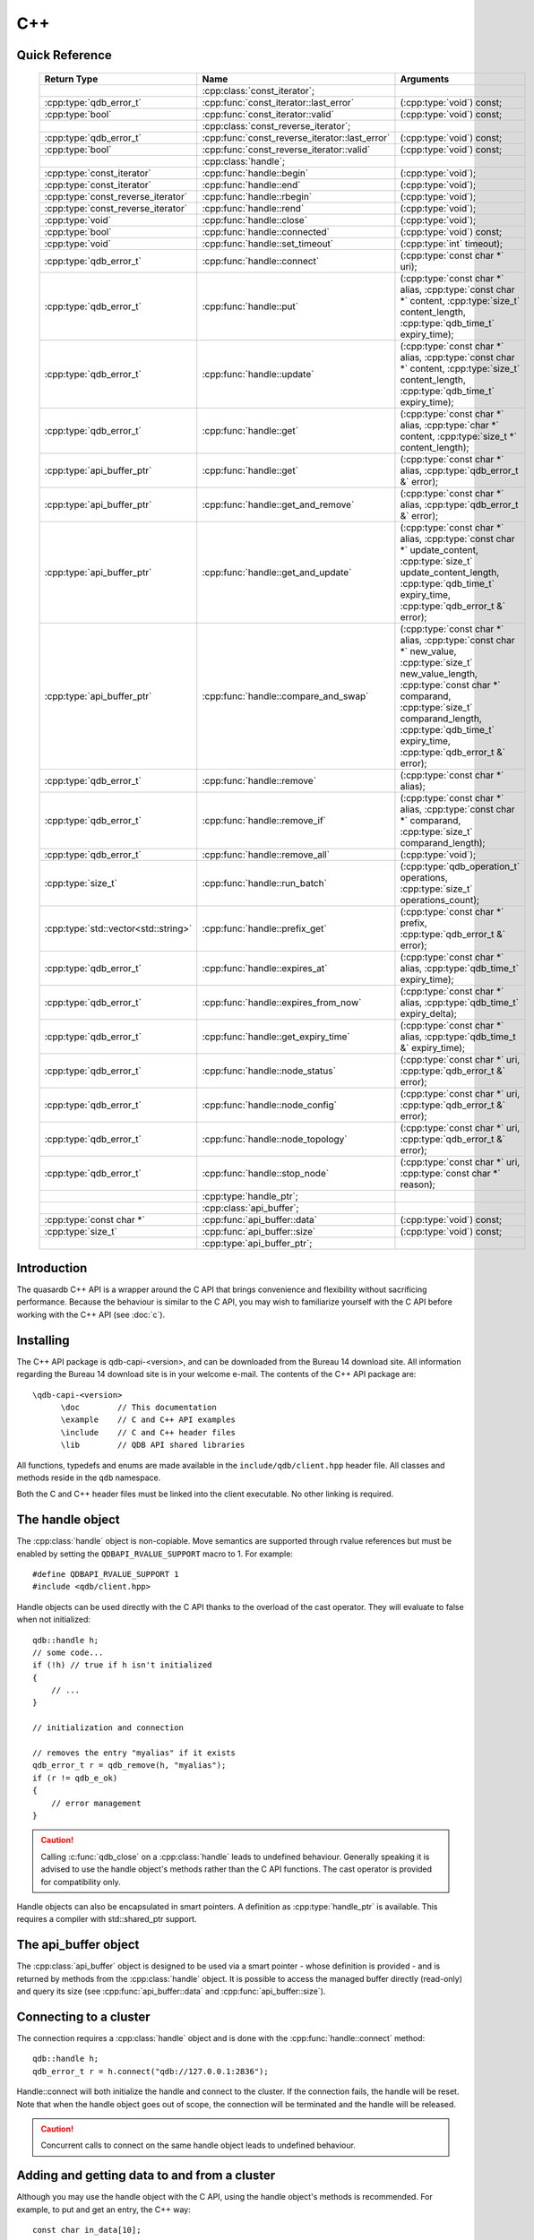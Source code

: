 C++
====

.. cpp:namespace:: qdb
.. highlight:: cpp


.. // Can't pull the same :type: instead of :func: trick like I did in c.rst.
.. // The CPP parser is too smart to be fooled. We'll have to live with the extra ().

Quick Reference
---------------

 ====================================== ================================================== ===================
        Return Type                                  Name                                       Arguments     
 ====================================== ================================================== ===================
  ..                                     :cpp:class:`const_iterator`;                       ..
  :cpp:type:`qdb_error_t`                :cpp:func:`const_iterator::last_error`             (:cpp:type:`void`) const;
  :cpp:type:`bool`                       :cpp:func:`const_iterator::valid`                  (:cpp:type:`void`) const;
  ..                                     :cpp:class:`const_reverse_iterator`;               ..
  :cpp:type:`qdb_error_t`                :cpp:func:`const_reverse_iterator::last_error`     (:cpp:type:`void`) const;
  :cpp:type:`bool`                       :cpp:func:`const_reverse_iterator::valid`          (:cpp:type:`void`) const;
  ..                                     :cpp:class:`handle`;                               ..
  :cpp:type:`const_iterator`             :cpp:func:`handle::begin`                          (:cpp:type:`void`);
  :cpp:type:`const_iterator`             :cpp:func:`handle::end`                            (:cpp:type:`void`);
  :cpp:type:`const_reverse_iterator`     :cpp:func:`handle::rbegin`                         (:cpp:type:`void`);
  :cpp:type:`const_reverse_iterator`     :cpp:func:`handle::rend`                           (:cpp:type:`void`);
  :cpp:type:`void`                       :cpp:func:`handle::close`                          (:cpp:type:`void`);
  :cpp:type:`bool`                       :cpp:func:`handle::connected`                      (:cpp:type:`void`) const;
  :cpp:type:`void`                       :cpp:func:`handle::set_timeout`                    (:cpp:type:`int` timeout);
  :cpp:type:`qdb_error_t`                :cpp:func:`handle::connect`                        (:cpp:type:`const char *` uri);
  :cpp:type:`qdb_error_t`                :cpp:func:`handle::put`                            (:cpp:type:`const char *` alias, :cpp:type:`const char *` content, :cpp:type:`size_t` content_length, :cpp:type:`qdb_time_t` expiry_time);
  :cpp:type:`qdb_error_t`                :cpp:func:`handle::update`                         (:cpp:type:`const char *` alias, :cpp:type:`const char *` content, :cpp:type:`size_t` content_length, :cpp:type:`qdb_time_t` expiry_time);
  :cpp:type:`qdb_error_t`                :cpp:func:`handle::get`                            (:cpp:type:`const char *` alias, :cpp:type:`char *` content, :cpp:type:`size_t *` content_length);
  :cpp:type:`api_buffer_ptr`             :cpp:func:`handle::get`                            (:cpp:type:`const char *` alias, :cpp:type:`qdb_error_t &` error);
  :cpp:type:`api_buffer_ptr`             :cpp:func:`handle::get_and_remove`                 (:cpp:type:`const char *` alias, :cpp:type:`qdb_error_t &` error);
  :cpp:type:`api_buffer_ptr`             :cpp:func:`handle::get_and_update`                 (:cpp:type:`const char *` alias, :cpp:type:`const char *` update_content, :cpp:type:`size_t` update_content_length, :cpp:type:`qdb_time_t` expiry_time, :cpp:type:`qdb_error_t &` error);
  :cpp:type:`api_buffer_ptr`             :cpp:func:`handle::compare_and_swap`               (:cpp:type:`const char *` alias, :cpp:type:`const char *` new_value, :cpp:type:`size_t` new_value_length, :cpp:type:`const char *` comparand, :cpp:type:`size_t` comparand_length, :cpp:type:`qdb_time_t` expiry_time, :cpp:type:`qdb_error_t &` error);
  :cpp:type:`qdb_error_t`                :cpp:func:`handle::remove`                         (:cpp:type:`const char *` alias);
  :cpp:type:`qdb_error_t`                :cpp:func:`handle::remove_if`                      (:cpp:type:`const char *` alias, :cpp:type:`const char *` comparand, :cpp:type:`size_t` comparand_length);
  :cpp:type:`qdb_error_t`                :cpp:func:`handle::remove_all`                     (:cpp:type:`void`);
  :cpp:type:`size_t`                     :cpp:func:`handle::run_batch`                      (:cpp:type:`qdb_operation_t` operations, :cpp:type:`size_t` operations_count);
  :cpp:type:`std::vector<std::string>`   :cpp:func:`handle::prefix_get`                     (:cpp:type:`const char *` prefix, :cpp:type:`qdb_error_t &` error);
  :cpp:type:`qdb_error_t`                :cpp:func:`handle::expires_at`                     (:cpp:type:`const char *` alias, :cpp:type:`qdb_time_t` expiry_time);
  :cpp:type:`qdb_error_t`                :cpp:func:`handle::expires_from_now`               (:cpp:type:`const char *` alias, :cpp:type:`qdb_time_t` expiry_delta);
  :cpp:type:`qdb_error_t`                :cpp:func:`handle::get_expiry_time`                (:cpp:type:`const char *` alias, :cpp:type:`qdb_time_t &` expiry_time);
  :cpp:type:`qdb_error_t`                :cpp:func:`handle::node_status`                    (:cpp:type:`const char *` uri, :cpp:type:`qdb_error_t &` error);
  :cpp:type:`qdb_error_t`                :cpp:func:`handle::node_config`                    (:cpp:type:`const char *` uri, :cpp:type:`qdb_error_t &` error);
  :cpp:type:`qdb_error_t`                :cpp:func:`handle::node_topology`                  (:cpp:type:`const char *` uri, :cpp:type:`qdb_error_t &` error);
  :cpp:type:`qdb_error_t`                :cpp:func:`handle::stop_node`                      (:cpp:type:`const char *` uri, :cpp:type:`const char *` reason);
  ..                                     :cpp:type:`handle_ptr`;                            ..
  ..                                     :cpp:class:`api_buffer`;                           ..
  :cpp:type:`const char *`               :cpp:func:`api_buffer::data`                       (:cpp:type:`void`) const;
  :cpp:type:`size_t`                     :cpp:func:`api_buffer::size`                       (:cpp:type:`void`) const;
  ..                                     :cpp:type:`api_buffer_ptr`;                        ..
  
 ====================================== ================================================== ===================



Introduction
--------------

The quasardb C++ API is a wrapper around the C API that brings convenience and flexibility without sacrificing performance. Because the behaviour is similar to the C API, you may wish to familiarize yourself with the C API before working with the C++ API (see :doc:`c`).

Installing
--------------

The C++ API package is qdb-capi-<version>, and can be downloaded from the Bureau 14 download site. All information regarding the Bureau 14 download site is in your welcome e-mail. The contents of the C++ API package are::
    
    \qdb-capi-<version>
          \doc        // This documentation
          \example    // C and C++ API examples
          \include    // C and C++ header files
          \lib        // QDB API shared libraries

All functions, typedefs and enums are made available in the ``include/qdb/client.hpp`` header file. All classes and methods reside in the ``qdb`` namespace.

Both the C and C++ header files must be linked into the client executable. No other linking is required.

The handle object
-------------------

The :cpp:class:`handle` object is non-copiable. Move semantics are supported through rvalue references but must be enabled by setting the  ``QDBAPI_RVALUE_SUPPORT`` macro to 1. For example::

    #define QDBAPI_RVALUE_SUPPORT 1
    #include <qdb/client.hpp>

Handle objects can be used directly with the C API thanks to the overload of the cast operator. They will evaluate to false when not initialized::

    qdb::handle h;
    // some code...
    if (!h) // true if h isn't initialized
    {
        // ...
    }

    // initialization and connection

    // removes the entry "myalias" if it exists
    qdb_error_t r = qdb_remove(h, "myalias");
    if (r != qdb_e_ok)
    {
        // error management
    }


.. caution::
    Calling :c:func:`qdb_close` on a :cpp:class:`handle` leads to undefined behaviour. Generally speaking it is advised to use the handle object's methods rather than the C API functions. The cast operator is provided for compatibility only.

Handle objects can also be encapsulated in smart pointers. A definition as :cpp:type:`handle_ptr` is available. This requires a compiler with std::shared_ptr support.

The api_buffer object
-----------------------

The :cpp:class:`api_buffer` object is designed to be used via a smart pointer - whose definition is provided - and is returned by methods from the :cpp:class:`handle` object. It is possible to access the managed buffer directly (read-only) and query its size (see :cpp:func:`api_buffer::data` and :cpp:func:`api_buffer::size`).

Connecting to a cluster
--------------------------

The connection requires a :cpp:class:`handle` object and is done with the :cpp:func:`handle::connect` method::

    qdb::handle h;
    qdb_error_t r = h.connect("qdb://127.0.0.1:2836");

Handle::connect will both initialize the handle and connect to the cluster. If the connection fails, the handle will be reset.  Note that when the handle object goes out of scope, the connection will be terminated and the handle will be released.

.. caution::
    Concurrent calls to connect on the same handle object leads to undefined behaviour.

Adding and getting data to and from a cluster
---------------------------------------------

Although you may use the handle object with the C API, using the handle object's methods is recommended. For example, to put and get an entry, the C++ way::

    const char in_data[10];

    qdb_error_t r = h.put("entry", in_data, 0);
    if (r != qdb_e_ok)
    {
        // error management
    }

    // ...

    char out_data[10];
    qdb_error_t r = h.get("entry", out_data, 10);
    if (r != qdb_e_ok)
    {
        // error management
    }

The largest difference between the C and C++ get calls are their memory allocation lifetimes. The C call :c:func:`qdb_get` allocates a buffer of the needed size and must be explicitly freed. The C++ handle.get() method uses uses smart pointers to manage allocations lifetime.

In C, you would write::

    char * allocated_content = 0;
    size_t allocated_content_length = 0;
    r = qdb_get(handle, "entry", &allocated_content, &allocated_content_length);
    if (r != qdb_e_ok)
    {
        // error management
    }

    // ...
    // later
    // ...

    qdb_free_buffer(allocated_content);

In C++, you allocate an api_buffer_ptr and it is released when its reference count reaches zero, like a smart pointer::

    qdb_error_t r = qdb_e_ok;
    qdb::api_buffer_ptr allocated_content = h.get("entry", r);
    if (r != qdb_e_ok)
    {
        // error management
    }

Closing a connection
-----------------------

A connection can be explicitly closed and the handle released with the :cpp:func:`handle::close` method::

    h.close();

Note that when the :cpp:class:`handle` object is destroyed, :cpp:func:`handle::close` is automatically called.

.. caution::
    The usage of :c:func:`qdb_close` with :cpp:class:`handle` object results in undefined behaviour.

Expiry
-------

Expiry is set with :cpp:func:`handle::expires_at` and :cpp:func:`expires_from_now`. It is obtained with :cpp:func:`handle::get_expiry_time`. Expiry time is always in seconds, either relative to epoch (January 1st, 1970 00:00 UTC) when using :cpp:func:`handle::expires_at` or relative to the call time when using :cpp:func:`expires_from_now`.

.. danger::
    The behavior of :cpp:func:`expires_from_now` is undefined if the time zone or the clock of the client computer is improperly configured.

To set the expiry time of an entry to 1 minute, relative to the call time::

    char content[100];

    // ...

    r = h.put("myalias", content, sizeof(content), 0);
    if (r != qdb_error_ok)
    {
        // error management
    }

    r = h.expires_from_now("myalias", 60);
    if (r != qdb_error_ok)
    {
        // error management
    }

To prevent an entry from ever expiring::

    r = h.expires_at("myalias", 0);
    if (r != qdb_error_ok)
    {
        // error management
    }

By default, entries do not expire. To obtain the expiry time of an existing entry::

    qdb_time_t expiry_time = 0;
    r = h.get_expiry_time("myalias", &expiry_time);
    if (r != qdb_error_ok)
    {
        // error management
    }


Prefix based search
---------------------

Prefix based search is a powerful tool that helps you lookup entries efficiently.

For example, if you want to find all entries whose aliases start with "record"::

    qdb_error_t err = qdb_e_uninitialized;
    std::vector<std::string> results = h.prefix_get("record", err);
    if (err != qdb_e_ok)
    {
        // error management
    }

    // you now have in results an array string representing the matching entries

The method takes care of allocating all necessary intermediate buffers. The caller does not need to do any explicit memory release.

Batch operations
-------------------

Batch operations are used similarly as in C, except a method :cpp:func:`handle::run_batch` is provided for convenience.

Iteration
-------------

Iteration on the cluster's entries can be done forward and backward.

An STL-like iterator API is provided which is compatible with STL algorithms::

    // forward loop
    std::for_each(h.begin(), h.end(), [](const qdb::const_iterator::value_type & v)
    {
        // work on the entry
        // v.first is an std::string refering to the entry's alias
        // v.second is qdb::api_buffer_ptr with the entry's content
    });

    // backward loop
    std::for_each(h.rbegin(), h.rend(), [](const qdb::const_reverse_iterator::value_type & v) { /* work on the entry */ });

There is however a significant difference with regular STL iterators: since entries are accessed remotely, an error may prevent the next entry from being retrieved, in which case the iterator will be considered to have reached the "end" of the iteration.

It is however possible to query the last error through the last_error() member function. The qdb_e_alias_not_found indicates the normal end of the iteration whereas other error statuses indicate that the iteration could not successfully complete. It is up to the programmer to decide what to do in case of error.

Iterators' value is a std::pair<std::string, qdb::api_buffer_ptr> which makes the manipulation of iterator associated data safe in most scenarii. Associated resources will be freed automatically through RAII.

The iterator api may throw the std::bad_alloc exception should a memory allocation fail.

.. note::
    Although each entry is returned only once, the order in which entries are returned is undefined.

Exceptions
------------

The quasardb C++ API does not throw any exception on its behalf, however situations such as low memory conditions may cause exceptions to be thrown.


Reference
----------------

.. cpp:function: std::string make_error_string(qdb_error_t err)

    Translate an error code into a meaningful English message. This function never fails.

    :param err: The error code to translate
    :type err: qdb_error_t

    :returns: A STL string containing an English sentence describing the error.

.. cpp:class:: const_iterator

    A forward iterator.

    .. cpp:function: const_iterator & operator ++ (void)

        Moves the iterator one entry forward. If no entry is available, error code will be set to qdb_e_alias_not_found.

        :returns: The updated iterator

    .. cpp:function: const_iterator & operator -- (void)

        Moves the iterator one entry backward. If no entry is available, error code will be set to qdb_e_alias_not_found.

    .. cpp:function:: qdb_error_t last_error(void) const

        :returns: The error code of the last iterator operation

    .. cpp:function:: bool valid(void) const

        :returns: true if the iterator is valid and points to an entry

.. cpp:class:: const_reverse_iterator

    A reverse iterator.

    .. cpp:function: const_iterator & operator ++ (void)

        Moves the iterator one entry backward. If no entry is available, error code will be set to qdb_e_alias_not_found.

        :returns: The updated iterator

    .. cpp:function: const_iterator & operator -- (void)

        Moves the iterator one entry forward. If no entry is available, error code will be set to qdb_e_alias_not_found.

    .. cpp:function:: qdb_error_t last_error(void) const

        :returns: The error code of the last iterator operation

    .. cpp:function:: bool valid(void) const

        :returns: true if the iterator is valid and points to an entry

.. cpp:class:: handle

    .. cpp:function:: const_iterator begin(void)

       :returns: A forward iterator pointing to the first entry in the cluster.

    .. cpp:function:: const_iterator end(void)

       :returns: A forward iterator pointing beyond the last entry in the cluster.

    .. cpp:function:: const_reverse_iterator rbegin(void)

       :returns: A reverse iterator pointing to the last entry in the cluster.

    .. cpp:function:: const_reverse_iterator rend(void)

       :returns: A reverse iterator pointing before the first entry in the cluster.

    .. cpp:function:: void close(void)

        Close the handle and release all associated resources.

    .. cpp:function:: bool connected(void) const

        Determine if the handle is connected or not.

        :returns: true if the handle is connected, false otherwise

    .. cpp:function:: void set_timeout(int timeout)

        Set the timeout, in milliseconds, for all operations.

        :param timeout: The timeout, in milliseconds.
        :type timeout: int

    .. cpp:function:: qdb_error_t connect(const char * uri)

        Initialize all required resources and connect to a remote host.

        :param host: A pointer to a null terminated string in the format "qdb://host:port[,host:port]".

        :returns: An error code of type :c:type:`qdb_error_t`

    .. cpp:function:: qdb_error_t put(const char * alias, const char * content, size_t content_length, qdb_time_t expiry_time)

        Adds an entry to the quasardb server. If the entry already exists the method will fail and will return ``qdb_e_alias_already_exists``. Keys beginning with the string "qdb" are reserved and cannot be added to the cluster.

        The handle must be initialized and connected (see :cpp:func`connect).

        :param alias: A pointer to a null terminated string representing the entry's alias to create.
        :param content: A pointer to a buffer that represents the entry's content to be added to the server.
        :param content_length: The length of the entry's content, in bytes.
        :param expiry_time: The absolute expiry time of the entry, in seconds, relative to epoch

        :returns: An error code of type :c:type:`qdb_error_t`

    .. cpp:function:: qdb_error_t update(const char * alias, const char * content, size_t content_length, qdb_time_t expiry_time)

        Updates an entry on the quasardb server. If the entry already exists, the content will be updated. If the entry does not exist, it will be created.

        The handle must be initialized and connected (see :cpp:func`connect).

        :param alias: A pointer to a null terminated string representing the entry's alias to update.
        :param content: A pointer to a buffer that represents the entry's content to be updated to the server.
        :param content_length: The length of the entry's content, in bytes.
        :param expiry_time: The absolute expiry time of the entry, in seconds, relative to epoch

        :returns: An error code of type :c:type:`qdb_error_t`

    .. cpp:function:: qdb_error_t get(const char * alias, char * content, size_t * content_length)

        Retrieves an entry's content from the quasardb server. The caller is responsible for allocating and freeing the provided buffer.

        If the entry does not exist, the method will fail and return ``qdb_e_alias_not_found``.

        If the buffer is not large enough to hold the data, the function will fail and return ``qdb_e_buffer_too_small``. content_length will nevertheless be updated with entry size so that the caller may resize its buffer and try again.

        The handle must be initialized and connected (see :cpp:func`connect).

        :param alias: A pointer to a null terminated string representing the entry's alias whose content is to be retrieved.
        :param content: A pointer to an user allocated buffer that will receive the entry's content.
        :param content_length: A pointer to a size_t initialized with the length of the destination buffer, in bytes. It will be updated with the length of the retrieved content, even if the buffer is not large enough to hold all the data.

        :returns: An error code of type :c:type:`qdb_error_t`

    .. cpp:function:: api_buffer_ptr get(const char * alias, qdb_error_t & error)

        Retrieves an entry's content from the quasardb server.

        If the entry does not exist, the function will fail and update error to ``qdb_e_alias_not_found``.

        The function will allocate a buffer large enough to hold the entry's content.

        The handle must be initialized and connected (see :cpp:func`connect).

        :param alias: A pointer to a null terminated string representing the entry's alias whose content is to be retrieved.
        :param error: A reference to an error that will receive the result of the operation.

        :returns: An api_buffer_ptr holding the entry content, if it exists, a null pointer otherwise.

    .. cpp:function:: api_buffer_ptr get_and_remove(const char * alias, qdb_error_t & error)

        Atomically gets an entry from the quasardb server and removes it.

        If the entry does not exist, the function will fail and update error to ``qdb_e_alias_not_found``.

        The function will allocate a buffer large enough to hold the entry's content.

        The handle must be initialized and connected (see :cpp:func`connect).

        :param alias: A pointer to a null terminated string representing the entry's alias whose content is to be retrieved.
        :param error: A reference to an error that will receive the result of the operation.

        :returns: An api_buffer_ptr holding the entry content, if it exists, a null pointer otherwise.

    .. cpp:function:: api_buffer_ptr get_and_update(const char * alias, const char * update_content, size_t update_content_length, qdb_time_t expiry_time, qdb_error_t & error)

        Atomically gets and updates (in this order) the entry on the quasardb server. The entry must already exist.

        The handle must be initialized and connected (see :cpp:func`connect).

        :param alias: A pointer to a null terminated string representing the entry's alias to update.
        :param update_content: A pointer to a buffer that represents the entry's content to be updated to the server.
        :param update_content_length: The length of the buffer, in bytes.
        :param expiry_time: The absolute expiry time of the entry, in seconds, relative to epoch
        :param error: A reference to an error that will receive the result of the operation.

        :returns: An api_buffer_ptr holding the entry content, if it exists, a null pointer otherwise.

    .. cpp:function:: api_buffer_ptr compare_and_swap(const char * alias, const char * new_value, size_t new_value_length, const char * comparand, size_t comparand_length, qdb_time_t expiry_time, qdb_error_t & error)

        Atomically compares the entry with comparand and updates it to new_value if, and only if, they match. Always return the original value of the entry.

        The handle must be initialized and connected (see :cpp:func`connect).

        :param alias: A pointer to a null terminated string representing the entry's alias to compare to.
        :param new_value: A pointer to a buffer that represents the entry's content to be updated to the server in case of match.
        :param new_value_length: The length of the buffer, in bytes.
        :param comparand: A pointer to a buffer that represents the entry's content to be compared to.
        :param comparand_length: The length of the buffer, in bytes.
        :param expiry_time: The absolute expiry time of the entry, in seconds, relative to epoch
        :param error: A reference to an error that will receive the result of the operation.

        :returns: An api_buffer_ptr holding the entry content, if it exists, a null pointer otherwise.

    .. cpp:function:: qdb_error_t remove(const char * alias)

        Removes an entry from the quasardb server. If the entry does not exist, the function will fail and return ``qdb_e_alias_not_found``.

        The handle must be initialized and connected (see :cpp:func`connect).

        :param alias: A pointer to a null terminated string representing the entry's alias to delete.

        :returns: An error code of type :c:type:`qdb_error_t`

    .. cpp:function:: qdb_error_t remove_if(const char * alias, const char * comparand, size_t comparand_length)

        Removes an entry from the quasardb server if it matches comparand. The operation is atomic. If the entry does not exist, the function will fail and return ``qdb_e_alias_not_found``.

        The handle must be initialized and connected (see :cpp:func`connect).

        :param alias: A pointer to a null terminated string representing the entry's alias to delete.
        :param comparand: A pointer to a buffer that represents the entry's content to be compared to.
        :param comparand_length: The length of the buffer, in bytes.

        :returns: An error code of type :c:type:`qdb_error_t`

    .. cpp:function:: qdb_error_t remove_all(void)

        Removes all the entries on all the nodes of the quasardb cluster. The function returns when the command has been dispatched and executed on the whole cluster or an error occurred.

        This call is *not* atomic; if the command cannot be dispatched on the whole cluster, it will be dispatched on as many nodes as possible and the function will return with a qdb_e_ok code.

        The handle must be initialized and connected (see :cpp:func`connect).

        :returns: An error code of type :c:type:`qdb_error_t`

        .. caution:: This function is meant for very specific use cases and its usage is discouraged.

    .. cpp:function:: size_t run_batch(qdb_operation_t * operations, size_t operations_count)

        Runs the provided operations in batch on the cluster. The operations are run in arbitrary order.

        The handle must be initialized and connected (see :cpp:func`connect).

        :param operations: Pointer to an array of qdb_operations_t
        :param operations_count: Size of the array, in entry count

        :returns: The number of successful operations

    .. cpp:function:: std::vector<std::string> prefix_get(const char * prefix, qdb_error_t & error)

        Searches the cluster for all entries whose aliases start with "prefix". The method will return a std::vector of std::string containing the aliases of matching entries.

        The handle must be initialized and connected (see :cpp:func`connect).

        :param prefix: A pointer to a null terminated string representing the search prefix
        :param error: A reference to an error that will receive the result of the operation.

        :returns: A std::vector of std::string containing the aliases of matching entries.

    .. cpp:function:: qdb_error_t expires_at(const char * alias, qdb_time_t expiry_time)

        Sets the expiry time of an existing entry from the quasardb cluster. A value of zero means the entry never expires.

        The handle must be initialized and connected (see :cpp:func`connect).

        :param alias: A pointer to a null terminated string representing the entry's alias for which the expiry must be set.
        :param expiry_time: Absolute time after which the entry expires

        :returns: An error code of type :c:type:`qdb_error_t`

    .. cpp:function:: qdb_error_t expires_from_now(const char * alias, qdb_time_t expiry_delta)

        Sets the expiry time of an existing entry from the quasardb cluster. A value of zero means the entry expires as soon as possible.

        The handle must be initialized and connected (see :cpp:func`connect).

        :param alias: A pointer to a null terminated string representing the entry's alias for which the expiry must be set.
        :param expiry_time: Time in seconds, relative to the call time, after which the entry expires
        :type expiry_time: :c:type:`qdb_time_t`

        :returns: An error code of type :c:type:`qdb_error_t`

    .. cpp:function:: qdb_error_t get_expiry_time(const char * alias, qdb_time_t & expiry_time)

        Retrieves the expiry time of an existing entry. A value of zero means the entry never expires.

        The handle must be initialized and connected (see :cpp:func`connect).

        :param alias: A pointer to a null terminated string representing the entry's alias for which the expiry must be get.
        :param expiry_time: A pointer to a qdb_time_t that will receive the absolute expiry time.

        :returns: An error code of type :c:type:`qdb_error_t`

    .. cpp:function:: qdb_error_t node_status(const char * uri, qdb_error_t & error)

        Obtains a node status as a JSON string.

        The handle must be initialized and connected (see :cpp:func`connect).

        :param node: A pointer to a null terminated string in the format "qdb://host:port".
        :param error: A reference to an error code that will be updated according to the success of the operation

        :returns: The status of the node as a JSON string.

    .. cpp:function:: qdb_error_t node_config(const char * uri, qdb_error_t & error)

        Obtains a node configuration as a JSON string.

        The handle must be initialized and connected (see :cpp:func`connect).

        :param node: A pointer to a null terminated string in the format "qdb://host:port".
        :param error: A reference to an error code that will be updated according to the success of the operation

        :returns: The configuration of the node as a JSON string.

    .. cpp:function:: qdb_error_t node_topology(const char * uri, qdb_error_t & error)

        Obtains a node topology as a JSON string.

        The handle must be initialized and connected (see :cpp:func`connect).

        :param node: A pointer to a null terminated string in the format "qdb://host:port".
        :param error: A reference to an error code that will be updated according to the success of the operation

        :returns: The topology of the node as a JSON string.

    .. cpp:function:: qdb_error_t stop_node(const char * uri, const char * reason)

        Stops the node designated by its host and port number. This stop is generally effective a couple of seconds after it has been issued,
        enabling inflight calls to complete successfully.

        The handle must be initialized and connected (see :cpp:func`connect).

        :param node: A pointer to a null terminated string in the format "qdb://host:port".
        :param reason: A pointer to a null terminated string detailling the reason for the stop that will appear in the remote node's log.

        :returns: An error code of type :c:type:`qdb_error_t`

        .. caution:: This function is meant for very specific use cases and its usage is discouraged.

.. cpp:type:: handle_ptr

    A smart pointer to a handle object.

.. cpp:class:: api_buffer

    An API allocated buffer returned by a method from the handle object. This object is meant to be used through the handle methods only.

    .. cpp:function:: const char * data(void) const

        Access the managed buffer, read-only.

        :returns: A pointer to the managed buffer.

    .. cpp:function:: size_t size(void) const

        Gives the size of the managed buffer.

        :returns: The size of the managed buffer.

.. cpp:type:: api_buffer_ptr

    A smart pointer definition used by the handle object.
